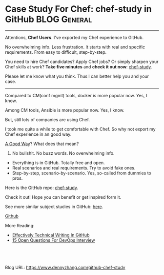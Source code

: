 * Case Study For Chef: chef-study in GitHub                    :BLOG:General:
:PROPERTIES:
:type:   DevOps,Chef,Study
:END:

---------------------------------------------------------------------
Attentions, *Chef Users*. I've exported my Chef experience to GitHub.

No overwhelming info. Less frustration. It starts with real and specific requirements. From easy to difficult, step-by-step.

You need to hire Chef candidates? Apply Chef jobs? Or simply sharpen your Chef skills at work?
*Take five minutes* and *check it out now*: [[url-external:https://github.com/dennyzhang/chef-study][chef-study]].

Please let me know what you think. Thus I can better help you and your case.

[[image-blog:GitHub Repo chef-study: Case Study For Chef][https://cdn.dennyzhang.com/images/blog/github-chef-study.jpg]]

---------------------------------------------------------------------
Compared to CM(conf mgmt) tools, docker is more popular now. Yes, I know.

Among CM tools, Ansible is more popular now. Yes, I know.

But, still lots of companies are using Chef.

I took me quite a while to get comfortable with Chef. So why not export my Chef experience in an good way.

[[color:#c7254e][A Good Way]]? What does that mean?
1. No bullshit. No buzz words. No overwhelming info.
- Everything is in GitHub. Totally free and open.
- Real scenarios and real requirements. Try to avoid fake ones.
- Step-by-step, scenario-by-scenario. Yes, so-called from dummies to pros.

Here is the GitHub repo: [[url-external:https://github.com/dennyzhang/chef-study][chef-study]]. 

Check it out! Hope you can benefit or get inspired form it.

See more similar subject studies in GitHub: [[url-external:https://goo.gl/HWe87S][here]].

[[github:DennyZhang][Github]]

More Reading:
- [[https://www.dennyzhang.com/github_wiki][Effectively Technical Writing In GitHub]]
- [[https://www.dennyzhang.com/devops_hiring][15 Open Questions For DevOps Interview]]

#+BEGIN_HTML
<a href="https://github.com/dennyzhang/www.dennyzhang.com/tree/master/posts/github-chef-study"><img align="right" width="200" height="183" src="https://www.dennyzhang.com/wp-content/uploads/denny/watermark/github.png" /></a>

<div id="the whole thing" style="overflow: hidden;">
<div style="float: left; padding: 5px"> <a href="https://www.linkedin.com/in/dennyzhang001"><img src="https://www.dennyzhang.com/wp-content/uploads/sns/linkedin.png" alt="linkedin" /></a></div>
<div style="float: left; padding: 5px"><a href="https://github.com/dennyzhang"><img src="https://www.dennyzhang.com/wp-content/uploads/sns/github.png" alt="github" /></a></div>
<div style="float: left; padding: 5px"><a href="https://www.dennyzhang.com/slack" target="_blank" rel="nofollow"><img src="https://slack.dennyzhang.com/badge.svg" alt="slack"/></a></div>
</div>

<br/><br/>
<a href="http://makeapullrequest.com" target="_blank" rel="nofollow"><img src="https://img.shields.io/badge/PRs-welcome-brightgreen.svg" alt="PRs Welcome"/></a>
#+END_HTML

Blog URL: https://www.dennyzhang.com/github-chef-study
* TODO misc                                                        :noexport:
** CANCELED jenkins deployment plugin issue
  CLOSED: [2017-11-17 Fri 17:46]
"/usr/lib/jvm/default-java/bin/java" -jar "/home/ec2-user/chef/local-mode-cache/cache/jenkins-cli.jar" -s http://localhost:8080 -"remoting" install-plugin file:///home/ec2-user/chef/local-mode-cache/cache/thinBackup-1.9.plugin -name thinBackup

[ec2-user@ip-172-31-94-184 ~]$ ls -lth /home/ec2-user/chef/local-mode-cache/cache/thinBackup-1.9.plugin
-rw-r--r-- 1 jenkins jenkins 259K Nov 16 21:41 /home/ec2-user/chef/local-mode-cache/cache/thinBackup-1.9.plugin

#+BEGIN_EXAMPLE
[ec2-user@ip-172-31-94-184 ~]$ "/usr/lib/jvm/default-java/bin/java" -jar "/home/ec2-user/chef/local-mode-cache/cache/jenkins-cli.jar" -s http://localhost:8080 -"remoting" install-plugin file:///home/ec2-user/chef/local-mode-cache/cache/thinBackup-1.9.plugin -name thinBackup

Installing a plugin from file:/home/ec2-user/chef/local-mode-cache/cache/thinBackup-1.9.plugin

ERROR: Unexpected exception occurred while performing install-plugin command.
java.io.FileNotFoundException: /home/ec2-user/chef/local-mode-cache/cache/thinBackup-1.9.plugin (Permission denied)
        at java.io.FileInputStream.open0(Native Method)
        at java.io.FileInputStream.open(FileInputStream.java:195)
        at java.io.FileInputStream.<init>(FileInputStream.java:138)
        at java.io.FileInputStream.<init>(FileInputStream.java:93)
        at sun.net.www.protocol.file.FileURLConnection.connect(FileURLConnection.java:90)
        at sun.net.www.protocol.file.FileURLConnection.getInputStream(FileURLConnection.java:188)
        at java.net.URL.openStream(URL.java:1045)
        at hudson.FilePath.copyFrom(FilePath.java:890)
        at hudson.cli.InstallPluginCommand.run(InstallPluginCommand.java:127)
        at hudson.cli.CLICommand.main(CLICommand.java:274)
        at hudson.cli.CliManagerImpl.main(CliManagerImpl.java:95)
        at sun.reflect.NativeMethodAccessorImpl.invoke0(Native Method)
        at sun.reflect.NativeMethodAccessorImpl.invoke(NativeMethodAccessorImpl.java:62)
        at sun.reflect.DelegatingMethodAccessorImpl.invoke(DelegatingMethodAccessorImpl.java:43)
        at java.lang.reflect.Method.invoke(Method.java:498)
        at hudson.remoting.RemoteInvocationHandler$RPCRequest.perform(RemoteInvocationHandler.java:896)
        at hudson.remoting.RemoteInvocationHandler$RPCRequest.call(RemoteInvocationHandler.java:870)
        at hudson.remoting.RemoteInvocationHandler$RPCRequest.call(RemoteInvocationHandler.java:829)
        at hudson.remoting.UserRequest.perform(UserRequest.java:208)
        at hudson.remoting.UserRequest.perform(UserRequest.java:54)
        at hudson.remoting.Request$2.run(Request.java:360)
        at hudson.remoting.InterceptingExecutorService$1.call(InterceptingExecutorService.java:68)
        at hudson.cli.CliManagerImpl$1.call(CliManagerImpl.java:66)
        at hudson.remoting.CallableDecoratorAdapter.call(CallableDecoratorAdapter.java:18)
        at hudson.remoting.CallableDecoratorList$1.call(CallableDecoratorList.java:21)
        at jenkins.util.ContextResettingExecutorService$2.call(ContextResettingExecutorService.java:46)
        at java.util.concurrent.FutureTask.run(FutureTask.java:266)
        at java.util.concurrent.ThreadPoolExecutor.runWorker(ThreadPoolExecutor.java:1142)
        at java.util.concurrent.ThreadPoolExecutor$Worker.run(ThreadPoolExecutor.java:617)
        at java.lang.Thread.run(Thread.java:748)
#+END_EXAMPLE

#+BEGIN_EXAMPLE
    ---- End output of "/usr/lib/jvm/default-java/bin/java" -jar "/home/ec2-user/chef/local-mode-cache/cache/jenkins-cli.jar" -s http://localhost:8080 -"remoting" install-plug
in file:///home/ec2-user/chef/local-mode-cache/cache/thinBackup-1.9.plugin -name thinBackup  ----
    Ran "/usr/lib/jvm/default-java/bin/java" -jar "/home/ec2-user/chef/local-mode-cache/cache/jenkins-cli.jar" -s http://localhost:8080 -"remoting" install-plugin file:///home
/ec2-user/chef/local-mode-cache/cache/thinBackup-1.9.plugin -name thinBackup  returned 1

    Cookbook Trace:
    ---------------
    /home/ec2-user/chef/local-mode-cache/cache/cookbooks/jenkins/libraries/_executor.rb:87:in `execute!'
    /home/ec2-user/chef/local-mode-cache/cache/cookbooks/jenkins/libraries/plugin.rb:319:in `install_plugin_from_url'
    /home/ec2-user/chef/local-mode-cache/cache/cookbooks/jenkins/libraries/plugin.rb:289:in `install_plugin_from_update_center'
    /home/ec2-user/chef/local-mode-cache/cache/cookbooks/jenkins/libraries/plugin.rb:124:in `block (2 levels) in <class:JenkinsPlugin>'
    /home/ec2-user/chef/local-mode-cache/cache/cookbooks/jenkins/libraries/plugin.rb:154:in `block in <class:JenkinsPlugin>'

    Resource Declaration:
    ---------------------
    # In /home/ec2-user/chef/local-mode-cache/cache/cookbooks/jenkins-demo/recipes/master.rb

     24:   jenkins_plugin plugin[0] do
     25:     version plugin[1]
     26:     notifies :execute, 'jenkins_command[safe-restart]', :immediately
     27:   end
     28: end

    Compiled Resource:
    ------------------
    # Declared in /home/ec2-user/chef/local-mode-cache/cache/cookbooks/jenkins-demo/recipes/master.rb:24:in `block in from_file'

    jenkins_plugin("thinBackup") do
      action [:install]
      default_guard_interpreter :default
      declared_type :jenkins_plugin
      cookbook_name "jenkins-demo"
      recipe_name "master"
      version "1.9"
    end

    System Info:
#+END_EXAMPLE

#+BEGIN_EXAMPLE
---- Begin output of "/usr/lib/jvm/default-java/bin/java" -jar "/home/ec2-user/chef/local-mode-cache/cache/jenkins-cli.jar" -s http://localhost:8080 -"remoting" install-plugin file:///home/ec2-user/chef/local-mode-cache/cache/thinBackup-1.9.plugin -name thinBackup  ----
STDOUT: Installing a plugin from file:/home/ec2-user/chef/local-mode-cache/cache/thinBackup-1.9.plugin
STDERR: ERROR: Unexpected exception occurred while performing install-plugin command.
java.io.FileNotFoundException: /home/ec2-user/chef/local-mode-cache/cache/thinBackup-1.9.plugin (Permission denied)
        at java.io.FileInputStream.open0(Native Method)
        at java.io.FileInputStream.open(FileInputStream.java:195)
        at java.io.FileInputStream.<init>(FileInputStream.java:138)
        at java.io.FileInputStream.<init>(FileInputStream.java:93)
        at sun.net.www.protocol.file.FileURLConnection.connect(FileURLConnection.java:90)
        at sun.net.www.protocol.file.FileURLConnection.getInputStream(FileURLConnection.java:188)
        at java.net.URL.openStream(URL.java:1045)
        at hudson.FilePath.copyFrom(FilePath.java:890)
        at hudson.cli.InstallPluginCommand.run(InstallPluginCommand.java:127)
        at hudson.cli.CLICommand.main(CLICommand.java:274)
        at hudson.cli.CliManagerImpl.main(CliManagerImpl.java:95)
        at sun.reflect.NativeMethodAccessorImpl.invoke0(Native Method)
        at sun.reflect.NativeMethodAccessorImpl.invoke(NativeMethodAccessorImpl.java:62)
        at sun.reflect.DelegatingMethodAccessorImpl.invoke(DelegatingMethodAccessorImpl.java:43)
        at java.lang.reflect.Method.invoke(Method.java:498)
        at hudson.remoting.RemoteInvocationHandler$RPCRequest.perform(RemoteInvocationHandler.java:896)
        at hudson.remoting.RemoteInvocationHandler$RPCRequest.call(RemoteInvocationHandler.java:870)
        at hudson.remoting.RemoteInvocationHandler$RPCRequest.call(RemoteInvocationHandler.java:829)
        at hudson.remoting.UserRequest.perform(UserRequest.java:208)
        at hudson.remoting.UserRequest.perform(UserRequest.java:54)
        at hudson.remoting.Request$2.run(Request.java:360)
        at hudson.remoting.InterceptingExecutorService$1.call(InterceptingExecutorService.java:68)
        at hudson.cli.CliManagerImpl$1.call(CliManagerImpl.java:66)
        at hudson.remoting.CallableDecoratorAdapter.call(CallableDecoratorAdapter.java:18)
        at hudson.remoting.CallableDecoratorList$1.call(CallableDecoratorList.java:21)
        at jenkins.util.ContextResettingExecutorService$2.call(ContextResettingExecutorService.java:46)
        at java.util.concurrent.FutureTask.run(FutureTask.java:266)
        at java.util.concurrent.ThreadPoolExecutor.runWorker(ThreadPoolExecutor.java:1142)
        at java.util.concurrent.ThreadPoolExecutor$Worker.run(ThreadPoolExecutor.java:617)
        at java.lang.Thread.run(Thread.java:748)
---- End output of "/usr/lib/jvm/default-java/bin/java" -jar "/home/ec2-user/chef/local-mode-cache/cache/jenkins-cli.jar" -s http://localhost:8080 -"remoting" install-plugin file:///home/ec2-user/chef/local-mode-cache/cache/thinBackup-1.9.plugin -name thinBackup  ----
Ran "/usr/lib/jvm/default-java/bin/java" -jar "/home/ec2-user/chef/local-mode-cache/cache/jenkins-cli.jar" -s http://localhost:8080 -"remoting" install-plugin file:///home/ec2-user/chef/local-mode-cache/cache/thinBackup-1.9.plugin -name thinBackup  returned 1
[2017-11-16T21:43:16+00:00] FATAL: Chef::Exceptions::ChildConvergeError: Chef run process exited unsuccessfully (exit code 1)
[2017-11-16T21:43:16+00:00] FATAL: Chef::Exceptions::ChildConvergeError: Chef run process exited unsuccessfully (exit code 1)
#+END_EXAMPLE
** CANCELED jenkins deployment plugin issue
  CLOSED: [2017-11-17 Fri 17:46]
"/usr/lib/jvm/default-java/bin/java" -jar "/home/ec2-user/chef/local-mode-cache/cache/jenkins-cli.jar" -s http://localhost:8080 -"remoting" install-plugin file:///home/ec2-user/chef/local-mode-cache/cache/thinBackup-1.9.plugin -name thinBackup

[ec2-user@ip-172-31-94-184 ~]$ ls -lth /home/ec2-user/chef/local-mode-cache/cache/thinBackup-1.9.plugin
-rw-r--r-- 1 jenkins jenkins 259K Nov 16 21:41 /home/ec2-user/chef/local-mode-cache/cache/thinBackup-1.9.plugin

#+BEGIN_EXAMPLE
[ec2-user@ip-172-31-94-184 ~]$ "/usr/lib/jvm/default-java/bin/java" -jar "/home/ec2-user/chef/local-mode-cache/cache/jenkins-cli.jar" -s http://localhost:8080 -"remoting" install-plugin file:///home/ec2-user/chef/local-mode-cache/cache/thinBackup-1.9.plugin -name thinBackup

Installing a plugin from file:/home/ec2-user/chef/local-mode-cache/cache/thinBackup-1.9.plugin

ERROR: Unexpected exception occurred while performing install-plugin command.
java.io.FileNotFoundException: /home/ec2-user/chef/local-mode-cache/cache/thinBackup-1.9.plugin (Permission denied)
        at java.io.FileInputStream.open0(Native Method)
        at java.io.FileInputStream.open(FileInputStream.java:195)
        at java.io.FileInputStream.<init>(FileInputStream.java:138)
        at java.io.FileInputStream.<init>(FileInputStream.java:93)
        at sun.net.www.protocol.file.FileURLConnection.connect(FileURLConnection.java:90)
        at sun.net.www.protocol.file.FileURLConnection.getInputStream(FileURLConnection.java:188)
        at java.net.URL.openStream(URL.java:1045)
        at hudson.FilePath.copyFrom(FilePath.java:890)
        at hudson.cli.InstallPluginCommand.run(InstallPluginCommand.java:127)
        at hudson.cli.CLICommand.main(CLICommand.java:274)
        at hudson.cli.CliManagerImpl.main(CliManagerImpl.java:95)
        at sun.reflect.NativeMethodAccessorImpl.invoke0(Native Method)
        at sun.reflect.NativeMethodAccessorImpl.invoke(NativeMethodAccessorImpl.java:62)
        at sun.reflect.DelegatingMethodAccessorImpl.invoke(DelegatingMethodAccessorImpl.java:43)
        at java.lang.reflect.Method.invoke(Method.java:498)
        at hudson.remoting.RemoteInvocationHandler$RPCRequest.perform(RemoteInvocationHandler.java:896)
        at hudson.remoting.RemoteInvocationHandler$RPCRequest.call(RemoteInvocationHandler.java:870)
        at hudson.remoting.RemoteInvocationHandler$RPCRequest.call(RemoteInvocationHandler.java:829)
        at hudson.remoting.UserRequest.perform(UserRequest.java:208)
        at hudson.remoting.UserRequest.perform(UserRequest.java:54)
        at hudson.remoting.Request$2.run(Request.java:360)
        at hudson.remoting.InterceptingExecutorService$1.call(InterceptingExecutorService.java:68)
        at hudson.cli.CliManagerImpl$1.call(CliManagerImpl.java:66)
        at hudson.remoting.CallableDecoratorAdapter.call(CallableDecoratorAdapter.java:18)
        at hudson.remoting.CallableDecoratorList$1.call(CallableDecoratorList.java:21)
        at jenkins.util.ContextResettingExecutorService$2.call(ContextResettingExecutorService.java:46)
        at java.util.concurrent.FutureTask.run(FutureTask.java:266)
        at java.util.concurrent.ThreadPoolExecutor.runWorker(ThreadPoolExecutor.java:1142)
        at java.util.concurrent.ThreadPoolExecutor$Worker.run(ThreadPoolExecutor.java:617)
        at java.lang.Thread.run(Thread.java:748)
#+END_EXAMPLE

#+BEGIN_EXAMPLE
    ---- End output of "/usr/lib/jvm/default-java/bin/java" -jar "/home/ec2-user/chef/local-mode-cache/cache/jenkins-cli.jar" -s http://localhost:8080 -"remoting" install-plug
in file:///home/ec2-user/chef/local-mode-cache/cache/thinBackup-1.9.plugin -name thinBackup  ----
    Ran "/usr/lib/jvm/default-java/bin/java" -jar "/home/ec2-user/chef/local-mode-cache/cache/jenkins-cli.jar" -s http://localhost:8080 -"remoting" install-plugin file:///home
/ec2-user/chef/local-mode-cache/cache/thinBackup-1.9.plugin -name thinBackup  returned 1

    Cookbook Trace:
    ---------------
    /home/ec2-user/chef/local-mode-cache/cache/cookbooks/jenkins/libraries/_executor.rb:87:in `execute!'
    /home/ec2-user/chef/local-mode-cache/cache/cookbooks/jenkins/libraries/plugin.rb:319:in `install_plugin_from_url'
    /home/ec2-user/chef/local-mode-cache/cache/cookbooks/jenkins/libraries/plugin.rb:289:in `install_plugin_from_update_center'
    /home/ec2-user/chef/local-mode-cache/cache/cookbooks/jenkins/libraries/plugin.rb:124:in `block (2 levels) in <class:JenkinsPlugin>'
    /home/ec2-user/chef/local-mode-cache/cache/cookbooks/jenkins/libraries/plugin.rb:154:in `block in <class:JenkinsPlugin>'

    Resource Declaration:
    ---------------------
    # In /home/ec2-user/chef/local-mode-cache/cache/cookbooks/jenkins-demo/recipes/master.rb

     24:   jenkins_plugin plugin[0] do
     25:     version plugin[1]
     26:     notifies :execute, 'jenkins_command[safe-restart]', :immediately
     27:   end
     28: end

    Compiled Resource:
    ------------------
    # Declared in /home/ec2-user/chef/local-mode-cache/cache/cookbooks/jenkins-demo/recipes/master.rb:24:in `block in from_file'

    jenkins_plugin("thinBackup") do
      action [:install]
      default_guard_interpreter :default
      declared_type :jenkins_plugin
      cookbook_name "jenkins-demo"
      recipe_name "master"
      version "1.9"
    end

    System Info:
#+END_EXAMPLE

#+BEGIN_EXAMPLE
---- Begin output of "/usr/lib/jvm/default-java/bin/java" -jar "/home/ec2-user/chef/local-mode-cache/cache/jenkins-cli.jar" -s http://localhost:8080 -"remoting" install-plugin file:///home/ec2-user/chef/local-mode-cache/cache/thinBackup-1.9.plugin -name thinBackup  ----
STDOUT: Installing a plugin from file:/home/ec2-user/chef/local-mode-cache/cache/thinBackup-1.9.plugin
STDERR: ERROR: Unexpected exception occurred while performing install-plugin command.
java.io.FileNotFoundException: /home/ec2-user/chef/local-mode-cache/cache/thinBackup-1.9.plugin (Permission denied)
        at java.io.FileInputStream.open0(Native Method)
        at java.io.FileInputStream.open(FileInputStream.java:195)
        at java.io.FileInputStream.<init>(FileInputStream.java:138)
        at java.io.FileInputStream.<init>(FileInputStream.java:93)
        at sun.net.www.protocol.file.FileURLConnection.connect(FileURLConnection.java:90)
        at sun.net.www.protocol.file.FileURLConnection.getInputStream(FileURLConnection.java:188)
        at java.net.URL.openStream(URL.java:1045)
        at hudson.FilePath.copyFrom(FilePath.java:890)
        at hudson.cli.InstallPluginCommand.run(InstallPluginCommand.java:127)
        at hudson.cli.CLICommand.main(CLICommand.java:274)
        at hudson.cli.CliManagerImpl.main(CliManagerImpl.java:95)
        at sun.reflect.NativeMethodAccessorImpl.invoke0(Native Method)
        at sun.reflect.NativeMethodAccessorImpl.invoke(NativeMethodAccessorImpl.java:62)
        at sun.reflect.DelegatingMethodAccessorImpl.invoke(DelegatingMethodAccessorImpl.java:43)
        at java.lang.reflect.Method.invoke(Method.java:498)
        at hudson.remoting.RemoteInvocationHandler$RPCRequest.perform(RemoteInvocationHandler.java:896)
        at hudson.remoting.RemoteInvocationHandler$RPCRequest.call(RemoteInvocationHandler.java:870)
        at hudson.remoting.RemoteInvocationHandler$RPCRequest.call(RemoteInvocationHandler.java:829)
        at hudson.remoting.UserRequest.perform(UserRequest.java:208)
        at hudson.remoting.UserRequest.perform(UserRequest.java:54)
        at hudson.remoting.Request$2.run(Request.java:360)
        at hudson.remoting.InterceptingExecutorService$1.call(InterceptingExecutorService.java:68)
        at hudson.cli.CliManagerImpl$1.call(CliManagerImpl.java:66)
        at hudson.remoting.CallableDecoratorAdapter.call(CallableDecoratorAdapter.java:18)
        at hudson.remoting.CallableDecoratorList$1.call(CallableDecoratorList.java:21)
        at jenkins.util.ContextResettingExecutorService$2.call(ContextResettingExecutorService.java:46)
        at java.util.concurrent.FutureTask.run(FutureTask.java:266)
        at java.util.concurrent.ThreadPoolExecutor.runWorker(ThreadPoolExecutor.java:1142)
        at java.util.concurrent.ThreadPoolExecutor$Worker.run(ThreadPoolExecutor.java:617)
        at java.lang.Thread.run(Thread.java:748)
---- End output of "/usr/lib/jvm/default-java/bin/java" -jar "/home/ec2-user/chef/local-mode-cache/cache/jenkins-cli.jar" -s http://localhost:8080 -"remoting" install-plugin file:///home/ec2-user/chef/local-mode-cache/cache/thinBackup-1.9.plugin -name thinBackup  ----
Ran "/usr/lib/jvm/default-java/bin/java" -jar "/home/ec2-user/chef/local-mode-cache/cache/jenkins-cli.jar" -s http://localhost:8080 -"remoting" install-plugin file:///home/ec2-user/chef/local-mode-cache/cache/thinBackup-1.9.plugin -name thinBackup  returned 1
[2017-11-16T21:43:16+00:00] FATAL: Chef::Exceptions::ChildConvergeError: Chef run process exited unsuccessfully (exit code 1)
[2017-11-16T21:43:16+00:00] FATAL: Chef::Exceptions::ChildConvergeError: Chef run process exited unsuccessfully (exit code 1)
#+END_EXAMPLE
** TODO [#A] ec2 node: kitchen converge:  default-centos-ami      :IMPORTANT:
#+BEGIN_EXAMPLE
➜  jenkins-demo git:(master) kitchen converge default-centos-ami
-----> Starting Kitchen (v1.19.1)
-----> Converging <default-centos-ami>...
       Preparing files for transfer
       Preparing dna.json
       Resolving cookbook dependencies with Berkshelf 6.3.1...
/Users/mac/.rbenv/versions/2.3.2/lib/ruby/gems/2.3.0/gems/concurrent-ruby-1.0.5/lib/concurrent/utility/processor_counter.rb:105: warning: Insecure world writable dir /usr/local/Cellar in PATH, mode 040777
       Removing non-cookbook files before transfer
       Preparing data
       Preparing validation.pem
       Preparing client.rb
-----> Chef Omnibus installation detected (13.6.4)
       Transferring files to <default-centos-ami>
>>>>>> ------Exception-------
>>>>>> Class: Kitchen::ActionFailed
>>>>>> Message: 1 actions failed.
>>>>>>     Failed to complete #converge action: [SCP did not finish successfully (): ] on default-centos-ami
>>>>>> ----------------------
>>>>>> Please see .kitchen/logs/kitchen.log for more details
>>>>>> Also try running `kitchen diagnose --all` for configuration
#+END_EXAMPLE
** BYPASS Bug: jenkins plugin depoyment: file owner issue
  CLOSED: [2017-11-18 Sat 23:45]
https://github.com/chef-cookbooks/jenkins/issues/644
https://github.com/chef-cookbooks/jenkins/issues/659

"/usr/lib/jvm/default-java/bin/java" -jar "/home/ec2-user/chef/local-mode-cache/cache/jenkins-cli.jar" -s http://localhost:8080 -"remoting" install-plugin file:///home/ec2-user/chef/local-mode-cache/cache/thinBackup-1.9.plugin -name thinBackup

#+BEGIN_EXAMPLE
resolving cookbooks for run list: ["jenkins-demo"]
[2017-11-19T05:38:41+00:00] WARN: Child with name 'jenkins-demo' found in multiple directories: /home/ec2-user/chef/aws-jenkins-study/utility/chef/101/jenkins-demo and /tmp/berks_cookbooks/jenkins-demo
[2017-11-19T05:38:41+00:00] WARN: Child with name 'jenkins-demo' found in multiple directories: /home/ec2-user/chef/aws-jenkins-study/utility/chef/101/jenkins-demo and /tmp/berks_cookbooks/jenkins-demo
[2017-11-19T05:38:41+00:00] WARN: Child with name 'jenkins-demo' found in multiple directories: /home/ec2-user/chef/aws-jenkins-study/utility/chef/101/jenkins-demo and /tmp/berks_cookbooks/jenkins-demo
[2017-11-19T05:38:41+00:00] WARN: Child with name 'jenkins-demo' found in multiple directories: /home/ec2-user/chef/aws-jenkins-study/utility/chef/101/jenkins-demo and /tmp/berks_cookbooks/jenkins-demo
[2017-11-19T05:38:41+00:00] WARN: Child with name 'jenkins-demo' found in multiple directories: /home/ec2-user/chef/aws-jenkins-study/utility/chef/101/jenkins-demo and /tmp/berks_cookbooks/jenkins-demo
[2017-11-19T05:38:41+00:00] WARN: Child with name 'jenkins-demo' found in multiple directories: /home/ec2-user/chef/aws-jenkins-study/utility/chef/101/jenkins-demo and /tmp/berks_cookbooks/jenkins-demo
[2017-11-19T05:38:41+00:00] WARN: Child with name 'jenkins-demo' found in multiple directories: /home/ec2-user/chef/aws-jenkins-study/utility/chef/101/jenkins-demo and /tmp/berks_cookbooks/jenkins-demo
[2017-11-19T05:38:41+00:00] WARN: Child with name 'jenkins-demo' found in multiple directories: /home/ec2-user/chef/aws-jenkins-study/utility/chef/101/jenkins-demo and /tmp/berks_cookbooks/jenkins-demo
[2017-11-19T05:38:41+00:00] WARN: Child with name 'jenkins-demo' found in multiple directories: /home/ec2-user/chef/aws-jenkins-study/utility/chef/101/jenkins-demo and /tmp/berks_cookbooks/jenkins-demo
[2017-11-19T05:38:41+00:00] WARN: Child with name 'jenkins-demo' found in multiple directories: /home/ec2-user/chef/aws-jenkins-study/utility/chef/101/jenkins-demo and /tmp/berks_cookbooks/jenkins-demo
[2017-11-19T05:38:41+00:00] WARN: Child with name 'jenkins-demo' found in multiple directories: /home/ec2-user/chef/aws-jenkins-study/utility/chef/101/jenkins-demo and /tmp/berks_cookbooks/jenkins-demo
[2017-11-19T05:38:41+00:00] WARN: Child with name 'jenkins-demo' found in multiple directories: /home/ec2-user/chef/aws-jenkins-study/utility/chef/101/jenkins-demo and /tmp/berks_cookbooks/jenkins-demo
[2017-11-19T05:38:41+00:00] WARN: Child with name 'jenkins-demo' found in multiple directories: /home/ec2-user/chef/aws-jenkins-study/utility/chef/101/jenkins-demo and /tmp/berks_cookbooks/jenkins-demo
[2017-11-19T05:38:41+00:00] WARN: Child with name 'jenkins-demo' found in multiple directories: /home/ec2-user/chef/aws-jenkins-study/utility/chef/101/jenkins-demo and /tmp/berks_cookbooks/jenkins-demo
[2017-11-19T05:38:41+00:00] WARN: Child with name 'jenkins-demo' found in multiple directories: /home/ec2-user/chef/aws-jenkins-study/utility/chef/101/jenkins-demo and /tmp/berks_cookbooks/jenkins-demo
[2017-11-19T05:38:41+00:00] WARN: Child with name 'jenkins-demo' found in multiple directories: /home/ec2-user/chef/aws-jenkins-study/utility/chef/101/jenkins-demo and /tmp/berks_cookbooks/jenkins-demo
[2017-11-19T05:38:41+00:00] WARN: Child with name 'jenkins-demo' found in multiple directories: /home/ec2-user/chef/aws-jenkins-study/utility/chef/101/jenkins-demo and /tmp/berks_cookbooks/jenkins-demo
[2017-11-19T05:38:41+00:00] WARN: Child with name 'jenkins-demo' found in multiple directories: /home/ec2-user/chef/aws-jenkins-study/utility/chef/101/jenkins-demo and /tmp/berks_cookbooks/jenkins-demo
[2017-11-19T05:38:41+00:00] WARN: Child with name 'jenkins-demo' found in multiple directories: /home/ec2-user/chef/aws-jenkins-study/utility/chef/101/jenkins-demo and /tmp/berks_cookbooks/jenkins-demo
[2017-11-19T05:38:41+00:00] WARN: Child with name 'jenkins-demo' found in multiple directories: /home/ec2-user/chef/aws-jenkins-study/utility/chef/101/jenkins-demo and /tmp/berks_cookbooks/jenkins-demo
[2017-11-19T05:38:41+00:00] WARN: Child with name 'jenkins-demo' found in multiple directories: /home/ec2-user/chef/aws-jenkins-study/utility/chef/101/jenkins-demo and /tmp/berks_cookbooks/jenkins-demo
[2017-11-19T05:38:41+00:00] WARN: Child with name 'jenkins-demo' found in multiple directories: /home/ec2-user/chef/aws-jenkins-study/utility/chef/101/jenkins-demo and /tmp/berks_cookbooks/jenkins-demo
[2017-11-19T05:38:41+00:00] WARN: Child with name 'jenkins-demo' found in multiple directories: /home/ec2-user/chef/aws-jenkins-study/utility/chef/101/jenkins-demo and /tmp/berks_cookbooks/jenkins-demo
[2017-11-19T05:38:41+00:00] WARN: Child with name 'jenkins-demo' found in multiple directories: /home/ec2-user/chef/aws-jenkins-study/utility/chef/101/jenkins-demo and /tmp/berks_cookbooks/jenkins-demo
Synchronizing Cookbooks:
  - jenkins-demo (0.0.1)
  - jenkins (5.0.4)
  - runit (3.0.6)
  - dpkg_autostart (0.2.0)
  - apt (2.6.1)
  - packagecloud (0.3.0)
  - yum-epel (2.1.2)
  - compat_resource (12.19.0)
  - java (1.50.0)
  - homebrew (4.2.0)
  - windows (3.4.0)
  - ohai (5.2.0)
Installing Cookbook Gems:
Compiling Cookbooks...
/home/ec2-user/chef/local-mode-cache/cache/cookbooks/packagecloud/resources/repo.rb:10: warning: constant ::Fixnum is deprecated
Converging 20 resources
Recipe: java::notify
  * log[jdk-version-changed] action nothing (skipped due to action :nothing)
Recipe: java::oracle
  * log[WARNING - Downloading directly from Oracle is unreliable. Change download url.] action write[2017-11-19T05:38:42+00:00] WARN: WARNING - Downloading directly from Oracle is unreliable. Change download url.
[2017-11-19T05:38:42+00:00] WARN: WARNING - Downloading directly from Oracle is unreliable. Change download url.

  
Recipe: java::set_java_home
  * directory[/etc/profile.d] action create (up to date)
  * template[/etc/profile.d/jdk.sh] action create (up to date)
  * ruby_block[Set JAVA_HOME in /etc/environment] action run
    - execute the ruby block Set JAVA_HOME in /etc/environment
Recipe: java::oracle
  * yum_package[tar] action install (up to date)
  * java_ark[jdk] action install
    * java_alternatives[set-java-alternatives] action set (up to date)
     (up to date)
Recipe: jenkins::_master_package
  * yum_repository[jenkins-ci] action create
    * template[/etc/yum.repos.d/jenkins-ci.repo] action create (up to date)
    * execute[yum clean metadata jenkins-ci] action nothing (skipped due to action :nothing)
    * execute[yum-makecache-jenkins-ci] action nothing (skipped due to action :nothing)
    * ruby_block[yum-cache-reload-jenkins-ci] action nothing (skipped due to action :nothing)
     (up to date)
  * yum_package[jenkins] action install (up to date)
  * directory[/var/lib/jenkins] action create (up to date)
  * template[/etc/sysconfig/jenkins] action create (up to date)
  * service[jenkins] action enable (up to date)
  * service[jenkins] action start (up to date)
Recipe: jenkins-demo::master
  * jenkins_plugin[thinBackup] action install
  Recipe: <Dynamically Defined Resource>
    * remote_file[/home/ec2-user/chef/local-mode-cache/cache/update-center.json] action create (up to date)
    * file[/home/ec2-user/chef/local-mode-cache/cache/extracted-update-center.json] action create (up to date)
    * remote_file[/home/ec2-user/chef/local-mode-cache/cache/thinBackup-1.9.plugin] action create
      - change owner from 'root' to 'jenkins'
      - change group from 'root' to 'jenkins'
    * remote_file[/home/ec2-user/chef/local-mode-cache/cache/jenkins-cli.jar] action create (up to date)
    
    ================================================================================
    Error executing action `install` on resource 'jenkins_plugin[thinBackup]'
    ================================================================================
    
    Mixlib::ShellOut::ShellCommandFailed
    ------------------------------------
    Expected process to exit with [0], but received '1'
    ---- Begin output of "/usr/lib/jvm/default-java/bin/java" -jar "/home/ec2-user/chef/local-mode-cache/cache/jenkins-cli.jar" -s http://localhost:8080 -"remoting" install-plugin file:///home/ec2-user/chef/local-mode-cache/cache/thinBackup-1.9.plugin -name thinBackup  ----
    STDOUT: Installing a plugin from file:/home/ec2-user/chef/local-mode-cache/cache/thinBackup-1.9.plugin
    STDERR: ERROR: Unexpected exception occurred while performing install-plugin command.
    java.io.FileNotFoundException: /home/ec2-user/chef/local-mode-cache/cache/thinBackup-1.9.plugin (Permission denied)
    	at java.io.FileInputStream.open0(Native Method)
    	at java.io.FileInputStream.open(FileInputStream.java:195)
    	at java.io.FileInputStream.<init>(FileInputStream.java:138)
    	at java.io.FileInputStream.<init>(FileInputStream.java:93)
    	at sun.net.www.protocol.file.FileURLConnection.connect(FileURLConnection.java:90)
    	at sun.net.www.protocol.file.FileURLConnection.getInputStream(FileURLConnection.java:188)
    	at java.net.URL.openStream(URL.java:1045)
    	at hudson.FilePath.copyFrom(FilePath.java:890)
    	at hudson.cli.InstallPluginCommand.run(InstallPluginCommand.java:127)
    	at hudson.cli.CLICommand.main(CLICommand.java:274)
    	at hudson.cli.CliManagerImpl.main(CliManagerImpl.java:95)
    	at sun.reflect.NativeMethodAccessorImpl.invoke0(Native Method)
    	at sun.reflect.NativeMethodAccessorImpl.invoke(NativeMethodAccessorImpl.java:62)
    	at sun.reflect.DelegatingMethodAccessorImpl.invoke(DelegatingMethodAccessorImpl.java:43)
    	at java.lang.reflect.Method.invoke(Method.java:498)
    	at hudson.remoting.RemoteInvocationHandler$RPCRequest.perform(RemoteInvocationHandler.java:896)
    	at hudson.remoting.RemoteInvocationHandler$RPCRequest.call(RemoteInvocationHandler.java:870)
    	at hudson.remoting.RemoteInvocationHandler$RPCRequest.call(RemoteInvocationHandler.java:829)
    	at hudson.remoting.UserRequest.perform(UserRequest.java:208)
    	at hudson.remoting.UserRequest.perform(UserRequest.java:54)
    	at hudson.remoting.Request$2.run(Request.java:360)
    	at hudson.remoting.InterceptingExecutorService$1.call(InterceptingExecutorService.java:68)
    	at hudson.cli.CliManagerImpl$1.call(CliManagerImpl.java:66)
    	at hudson.remoting.CallableDecoratorAdapter.call(CallableDecoratorAdapter.java:18)
    	at hudson.remoting.CallableDecoratorList$1.call(CallableDecoratorList.java:21)
    	at jenkins.util.ContextResettingExecutorService$2.call(ContextResettingExecutorService.java:46)
    	at java.util.concurrent.FutureTask.run(FutureTask.java:266)
    	at java.util.concurrent.ThreadPoolExecutor.runWorker(ThreadPoolExecutor.java:1142)
    	at java.util.concurrent.ThreadPoolExecutor$Worker.run(ThreadPoolExecutor.java:617)
    	at java.lang.Thread.run(Thread.java:748)
    ---- End output of "/usr/lib/jvm/default-java/bin/java" -jar "/home/ec2-user/chef/local-mode-cache/cache/jenkins-cli.jar" -s http://localhost:8080 -"remoting" install-plugin file:///home/ec2-user/chef/local-mode-cache/cache/thinBackup-1.9.plugin -name thinBackup  ----
    Ran "/usr/lib/jvm/default-java/bin/java" -jar "/home/ec2-user/chef/local-mode-cache/cache/jenkins-cli.jar" -s http://localhost:8080 -"remoting" install-plugin file:///home/ec2-user/chef/local-mode-cache/cache/thinBackup-1.9.plugin -name thinBackup  returned 1
    
    Cookbook Trace:
    ---------------
    /home/ec2-user/chef/local-mode-cache/cache/cookbooks/jenkins/libraries/_executor.rb:87:in `execute!'
    /home/ec2-user/chef/local-mode-cache/cache/cookbooks/jenkins/libraries/plugin.rb:319:in `install_plugin_from_url'
    /home/ec2-user/chef/local-mode-cache/cache/cookbooks/jenkins/libraries/plugin.rb:289:in `install_plugin_from_update_center'
    /home/ec2-user/chef/local-mode-cache/cache/cookbooks/jenkins/libraries/plugin.rb:124:in `block (2 levels) in <class:JenkinsPlugin>'
    /home/ec2-user/chef/local-mode-cache/cache/cookbooks/jenkins/libraries/plugin.rb:154:in `block in <class:JenkinsPlugin>'
    
    Resource Declaration:
    ---------------------
    # In /home/ec2-user/chef/local-mode-cache/cache/cookbooks/jenkins-demo/recipes/master.rb
    
     33:   jenkins_plugin plugin[0] do
     34:     version plugin[1]
     35:     notifies :execute, 'jenkins_command[safe-restart]', :immediately
     36:   end
     37: end
    
    Compiled Resource:
    ------------------
    # Declared in /home/ec2-user/chef/local-mode-cache/cache/cookbooks/jenkins-demo/recipes/master.rb:33:in `block in from_file'
    
    jenkins_plugin("thinBackup") do
      action [:install]
      default_guard_interpreter :default
      declared_type :jenkins_plugin
      cookbook_name "jenkins-demo"
      recipe_name "master"
      version "1.9"
    end
    
    System Info:
    ------------
    chef_version=13.4.19
    platform=amazon
    platform_version=2016.03
    ruby=ruby 2.4.2p198 (2017-09-14 revision 59899) [x86_64-linux]
    program_name=chef-solo worker: ppid=7889;start=05:38:40;
    executable=/opt/chefdk/bin/chef-solo
    

Running handlers:
[2017-11-19T05:38:47+00:00] ERROR: Running exception handlers
[2017-11-19T05:38:47+00:00] ERROR: Running exception handlers
Running handlers complete
[2017-11-19T05:38:47+00:00] ERROR: Exception handlers complete
[2017-11-19T05:38:47+00:00] ERROR: Exception handlers complete
Chef Client failed. 3 resources updated in 07 seconds
[2017-11-19T05:38:47+00:00] FATAL: Stacktrace dumped to /home/ec2-user/chef/local-mode-cache/cache/chef-stacktrace.out
[2017-11-19T05:38:47+00:00] FATAL: Stacktrace dumped to /home/ec2-user/chef/local-mode-cache/cache/chef-stacktrace.out
[2017-11-19T05:38:47+00:00] FATAL: Please provide the contents of the stacktrace.out file if you file a bug report
[2017-11-19T05:38:47+00:00] FATAL: Please provide the contents of the stacktrace.out file if you file a bug report
[2017-11-19T05:38:47+00:00] ERROR: jenkins_plugin[thinBackup] (jenkins-demo::master line 33) had an error: Mixlib::ShellOut::ShellCommandFailed: Expected process to exit with [0], but received '1'
---- Begin output of "/usr/lib/jvm/default-java/bin/java" -jar "/home/ec2-user/chef/local-mode-cache/cache/jenkins-cli.jar" -s http://localhost:8080 -"remoting" install-plugin file:///home/ec2-user/chef/local-mode-cache/cache/thinBackup-1.9.plugin -name thinBackup  ----
STDOUT: Installing a plugin from file:/home/ec2-user/chef/local-mode-cache/cache/thinBackup-1.9.plugin
STDERR: ERROR: Unexpected exception occurred while performing install-plugin command.
java.io.FileNotFoundException: /home/ec2-user/chef/local-mode-cache/cache/thinBackup-1.9.plugin (Permission denied)
	at java.io.FileInputStream.open0(Native Method)
	at java.io.FileInputStream.open(FileInputStream.java:195)
	at java.io.FileInputStream.<init>(FileInputStream.java:138)
	at java.io.FileInputStream.<init>(FileInputStream.java:93)
	at sun.net.www.protocol.file.FileURLConnection.connect(FileURLConnection.java:90)
	at sun.net.www.protocol.file.FileURLConnection.getInputStream(FileURLConnection.java:188)
	at java.net.URL.openStream(URL.java:1045)
	at hudson.FilePath.copyFrom(FilePath.java:890)
	at hudson.cli.InstallPluginCommand.run(InstallPluginCommand.java:127)
	at hudson.cli.CLICommand.main(CLICommand.java:274)
	at hudson.cli.CliManagerImpl.main(CliManagerImpl.java:95)
	at sun.reflect.NativeMethodAccessorImpl.invoke0(Native Method)
	at sun.reflect.NativeMethodAccessorImpl.invoke(NativeMethodAccessorImpl.java:62)
	at sun.reflect.DelegatingMethodAccessorImpl.invoke(DelegatingMethodAccessorImpl.java:43)
	at java.lang.reflect.Method.invoke(Method.java:498)
	at hudson.remoting.RemoteInvocationHandler$RPCRequest.perform(RemoteInvocationHandler.java:896)
	at hudson.remoting.RemoteInvocationHandler$RPCRequest.call(RemoteInvocationHandler.java:870)
	at hudson.remoting.RemoteInvocationHandler$RPCRequest.call(RemoteInvocationHandler.java:829)
	at hudson.remoting.UserRequest.perform(UserRequest.java:208)
	at hudson.remoting.UserRequest.perform(UserRequest.java:54)
	at hudson.remoting.Request$2.run(Request.java:360)
	at hudson.remoting.InterceptingExecutorService$1.call(InterceptingExecutorService.java:68)
	at hudson.cli.CliManagerImpl$1.call(CliManagerImpl.java:66)
	at hudson.remoting.CallableDecoratorAdapter.call(CallableDecoratorAdapter.java:18)
	at hudson.remoting.CallableDecoratorList$1.call(CallableDecoratorList.java:21)
	at jenkins.util.ContextResettingExecutorService$2.call(ContextResettingExecutorService.java:46)
	at java.util.concurrent.FutureTask.run(FutureTask.java:266)
	at java.util.concurrent.ThreadPoolExecutor.runWorker(ThreadPoolExecutor.java:1142)
	at java.util.concurrent.ThreadPoolExecutor$Worker.run(ThreadPoolExecutor.java:617)
	at java.lang.Thread.run(Thread.java:748)
---- End output of "/usr/lib/jvm/default-java/bin/java" -jar "/home/ec2-user/chef/local-mode-cache/cache/jenkins-cli.jar" -s http://localhost:8080 -"remoting" install-plugin file:///home/ec2-user/chef/local-mode-cache/cache/thinBackup-1.9.plugin -name thinBackup  ----
Ran "/usr/lib/jvm/default-java/bin/java" -jar "/home/ec2-user/chef/local-mode-cache/cache/jenkins-cli.jar" -s http://localhost:8080 -"remoting" install-plugin file:///home/ec2-user/chef/local-mode-cache/cache/thinBackup-1.9.plugin -name thinBackup  returned 1
[2017-11-19T05:38:47+00:00] ERROR: jenkins_plugin[thinBackup] (jenkins-demo::master line 33) had an error: Mixlib::ShellOut::ShellCommandFailed: Expected process to exit with [0], but received '1'
---- Begin output of "/usr/lib/jvm/default-java/bin/java" -jar "/home/ec2-user/chef/local-mode-cache/cache/jenkins-cli.jar" -s http://localhost:8080 -"remoting" install-plugin file:///home/ec2-user/chef/local-mode-cache/cache/thinBackup-1.9.plugin -name thinBackup  ----
STDOUT: Installing a plugin from file:/home/ec2-user/chef/local-mode-cache/cache/thinBackup-1.9.plugin
STDERR: ERROR: Unexpected exception occurred while performing install-plugin command.
java.io.FileNotFoundException: /home/ec2-user/chef/local-mode-cache/cache/thinBackup-1.9.plugin (Permission denied)
	at java.io.FileInputStream.open0(Native Method)
	at java.io.FileInputStream.open(FileInputStream.java:195)
	at java.io.FileInputStream.<init>(FileInputStream.java:138)
	at java.io.FileInputStream.<init>(FileInputStream.java:93)
	at sun.net.www.protocol.file.FileURLConnection.connect(FileURLConnection.java:90)
	at sun.net.www.protocol.file.FileURLConnection.getInputStream(FileURLConnection.java:188)
	at java.net.URL.openStream(URL.java:1045)
	at hudson.FilePath.copyFrom(FilePath.java:890)
	at hudson.cli.InstallPluginCommand.run(InstallPluginCommand.java:127)
	at hudson.cli.CLICommand.main(CLICommand.java:274)
	at hudson.cli.CliManagerImpl.main(CliManagerImpl.java:95)
	at sun.reflect.NativeMethodAccessorImpl.invoke0(Native Method)
	at sun.reflect.NativeMethodAccessorImpl.invoke(NativeMethodAccessorImpl.java:62)
	at sun.reflect.DelegatingMethodAccessorImpl.invoke(DelegatingMethodAccessorImpl.java:43)
	at java.lang.reflect.Method.invoke(Method.java:498)
	at hudson.remoting.RemoteInvocationHandler$RPCRequest.perform(RemoteInvocationHandler.java:896)
	at hudson.remoting.RemoteInvocationHandler$RPCRequest.call(RemoteInvocationHandler.java:870)
	at hudson.remoting.RemoteInvocationHandler$RPCRequest.call(RemoteInvocationHandler.java:829)
	at hudson.remoting.UserRequest.perform(UserRequest.java:208)
	at hudson.remoting.UserRequest.perform(UserRequest.java:54)
	at hudson.remoting.Request$2.run(Request.java:360)
	at hudson.remoting.InterceptingExecutorService$1.call(InterceptingExecutorService.java:68)
	at hudson.cli.CliManagerImpl$1.call(CliManagerImpl.java:66)
	at hudson.remoting.CallableDecoratorAdapter.call(CallableDecoratorAdapter.java:18)
	at hudson.remoting.CallableDecoratorList$1.call(CallableDecoratorList.java:21)
	at jenkins.util.ContextResettingExecutorService$2.call(ContextResettingExecutorService.java:46)
	at java.util.concurrent.FutureTask.run(FutureTask.java:266)
	at java.util.concurrent.ThreadPoolExecutor.runWorker(ThreadPoolExecutor.java:1142)
	at java.util.concurrent.ThreadPoolExecutor$Worker.run(ThreadPoolExecutor.java:617)
	at java.lang.Thread.run(Thread.java:748)
---- End output of "/usr/lib/jvm/default-java/bin/java" -jar "/home/ec2-user/chef/local-mode-cache/cache/jenkins-cli.jar" -s http://localhost:8080 -"remoting" install-plugin file:///home/ec2-user/chef/local-mode-cache/cache/thinBackup-1.9.plugin -name thinBackup  ----
Ran "/usr/lib/jvm/default-java/bin/java" -jar "/home/ec2-user/chef/local-mode-cache/cache/jenkins-cli.jar" -s http://localhost:8080 -"remoting" install-plugin file:///home/ec2-user/chef/local-mode-cache/cache/thinBackup-1.9.plugin -name thinBackup  returned 1
[2017-11-19T05:38:47+00:00] FATAL: Chef::Exceptions::ChildConvergeError: Chef run process exited unsuccessfully (exit code 1)
[2017-11-19T05:38:47+00:00] FATAL: Chef::Exceptions::ChildConvergeError: Chef run process exited unsuccessfully (exit code 1)
[root@ip-172-31-94-130 chef]# 
#+END_EXAMPLE
** DONE slack jenkins plugin fails to load
  CLOSED: [2017-11-18 Sat 11:31]
#+BEGIN_EXAMPLE
There are dependency errors loading some plugins:
Credentials Plugin v1.25
icon-shim v2.0.2 is missing. To fix, install v2.0.2 or later.
Slack Notification Plugin v2.3
Credentials Plugin v1.25 failed to load. Fix this plugin first.
Plain Credentials Plugin v1.1
Credentials Plugin v1.25 failed to load. Fix this plugin first.
#+END_EXAMPLE
** DONE kitchen test in EC2
  CLOSED: [2017-11-18 Sat 16:59]
#+BEGIN_EXAMPLE
           * file[/tmp/kitchen/cache/extracted-update-center.json] action create
             - create new file /tmp/kitchen/cache/extracted-update-center.json
             - update content in file /tmp/kitchen/cache/extracted-update-center.json from none to a608c2
             - suppressed sensitive resource
             - change mode from '' to '0644'

           ================================================================================
           Error executing action `install` on resource 'jenkins_plugin[thinBackup]'
           ================================================================================

           Jenkins::Helper::JenkinsNotReady
           --------------------------------
           The Jenkins master at `http://localhost:8080' did not become ready within 120
           seconds. On large Jenkins instances, you may need to increase the timeout to
           480 seconds. Alternatively, Jenkins may have failed to start.
           Jenkins can fail to start if:

             - a configuration file is invalid
             - a plugin is only partially installed
             - a plugin's dependencies are not installed

           If this problem persists, check your Jenkins log files.

           Cookbook Trace:
           ---------------
           /tmp/kitchen/cache/cookbooks/jenkins/libraries/_helper.rb:447:in `rescue in wait_until_ready!'
           /tmp/kitchen/cache/cookbooks/jenkins/libraries/_helper.rb:426:in `wait_until_ready!'
           /tmp/kitchen/cache/cookbooks/jenkins/libraries/_helper.rb:511:in `ensure_update_center_present!'
           /tmp/kitchen/cache/cookbooks/jenkins/libraries/plugin.rb:372:in `plugin_universe'
           /tmp/kitchen/cache/cookbooks/jenkins/libraries/plugin.rb:263:in `install_plugin_from_update_center'
           /tmp/kitchen/cache/cookbooks/jenkins/libraries/plugin.rb:124:in `block (2 levels) in <class:JenkinsPlugin>'
           /tmp/kitchen/cache/cookbooks/jenkins/libraries/plugin.rb:154:in `block in <class:JenkinsPlugin>'

           Resource Declaration:
           ---------------------
           # In /tmp/kitchen/cache/cookbooks/jenkins-demo/recipes/master.rb

            24:   jenkins_plugin plugin[0] do
            25:     version plugin[1]
            26:     notifies :execute, 'jenkins_command[safe-restart]', :immediately
            27:   end
            28: end

           Compiled Resource:
           ------------------
           # Declared in /tmp/kitchen/cache/cookbooks/jenkins-demo/recipes/master.rb:24:in `block in from_file'

           jenkins_plugin("thinBackup") do
             action [:install]
             default_guard_interpreter :default
             declared_type :jenkins_plugin
             cookbook_name "jenkins-demo"
             recipe_name "master"
             version "1.9"
           end

           System Info:
           ------------
           chef_version=13.6.4
           platform=amazon
           platform_version=2016.03
           ruby=ruby 2.4.2p198 (2017-09-14 revision 59899) [x86_64-linux]
           program_name=chef-client worker: ppid=2902;start=21:30:09;
           executable=/opt/chef/bin/chef-client


       Running handlers:
       [2017-11-18T21:32:38+00:00] ERROR: Running exception handlers
       [2017-11-18T21:32:38+00:00] ERROR: Running exception handlers
       Running handlers complete
       [2017-11-18T21:32:38+00:00] ERROR: Exception handlers complete
       [2017-11-18T21:32:38+00:00] ERROR: Exception handlers complete
       Chef Client failed. 17 resources updated in 02 minutes 29 seconds
       [2017-11-18T21:32:38+00:00] FATAL: Stacktrace dumped to /tmp/kitchen/cache/chef-stacktrace.out
       [2017-11-18T21:32:38+00:00] FATAL: Stacktrace dumped to /tmp/kitchen/cache/chef-stacktrace.out
       [2017-11-18T21:32:38+00:00] FATAL: Please provide the contents of the stacktrace.out file if you file a bug report
       [2017-11-18T21:32:38+00:00] FATAL: Please provide the contents of the stacktrace.out file if you file a bug report
       [2017-11-18T21:32:38+00:00] ERROR: jenkins_plugin[thinBackup] (jenkins-demo::master line 24) had an error: Jenkins::Helper::JenkinsNotReady: The Jenkins master at `http://localhost:8080' did not become ready within 120
       seconds. On large Jenkins instances, you may need to increase the timeout to
       480 seconds. Alternatively, Jenkins may have failed to start.
       Jenkins can fail to start if:

         - a configuration file is invalid
         - a plugin is only partially installed
         - a plugin's dependencies are not installed

       If this problem persists, check your Jenkins log files.

       [2017-11-18T21:32:38+00:00] ERROR: jenkins_plugin[thinBackup] (jenkins-demo::master line 24) had an error: Jenkins::Helper::JenkinsNotReady: The Jenkins master at `http://localhost:8080' did not become ready within 120
       seconds. On large Jenkins instances, you may need to increase the timeout to
       480 seconds. Alternatively, Jenkins may have failed to start.
       Jenkins can fail to start if:

         - a configuration file is invalid
         - a plugin is only partially installed
         - a plugin's dependencies are not installed

       If this problem persists, check your Jenkins log files.

       [2017-11-18T21:32:38+00:00] FATAL: Chef::Exceptions::ChildConvergeError: Chef run process exited unsuccessfully (exit code 1)
       [2017-11-18T21:32:38+00:00] FATAL: Chef::Exceptions::ChildConvergeError: Chef run process exited unsuccessfully (exit code 1)
>>>>>> ------Exception-------
>>>>>> Class: Kitchen::ActionFailed
>>>>>> Message: 1 actions failed.
>>>>>>     Converge failed on instance <default-ubuntu-1404>.  Please see .kitchen/logs/default-ubuntu-1404.log for more details
>>>>>> ----------------------
>>>>>> Please see .kitchen/logs/kitchen.log for more details
>>>>>> Also try running `kitchen diagnose --all` for configuration

➜  jenkins-demo git:(master) kitchen login
/Users/mac/.rbenv/versions/2.3.2/lib/ruby/gems/2.3.0/gems/test-kitchen-1.19.1/lib/kitchen/instance.rb:217: warning: Insecure world writable dir /usr/local/Cellar in PATH, mode 040777
@@@@@@@@@@@@@@@@@@@@@@@@@@@@@@@@@@@@@@@@@@@@@@@@@@@@@@@@@@@
@         WARNING: UNPROTECTED PRIVATE KEY FILE!          @
@@@@@@@@@@@@@@@@@@@@@@@@@@@@@@@@@@@@@@@@@@@@@@@@@@@@@@@@@@@
Permissions 0644 for '/Users/mac/.ssh/denny-kitchen-test' are too open.
It is required that your private key files are NOT accessible by others.
This private key will be ignored.
Load key "/Users/mac/.ssh/denny-kitchen-test": bad permissions
Permission denied (publickey).
➜  jenkins-demo git:(master) chmod 600 /Users/mac/.ssh/denny-kitchen-test
➜  jenkins-demo git:(master) kitchen login
/Users/mac/.rbenv/versions/2.3.2/lib/ruby/gems/2.3.0/gems/test-kitchen-1.19.1/lib/kitchen/instance.rb:217: warning: Insecure world writable dir /usr/local/Cellar in PATH, mode 040777
Permission denied (publickey).
➜  jenkins-demo git:(master) kitchen list
Instance             Driver  Provisioner  Verifier  Transport  Last Action  Last Error
default-ubuntu-1404  Ec2     ChefZero     Busser    Ssh        Created      Kitchen::ActionFailed
#+END_EXAMPLE
** DONE [#A] kitchen test in digitalocean/vagrant: jenkins package install failed, due to dependency issue
  CLOSED: [2017-11-18 Sat 17:07]
https://serverfault.com/questions/830636/cannot-install-openjdk-8-jre-headless-on-debian-jessie

apt-get -y install jenkins=2.73.3
*** Need to install debian apt repository
http://www.cnblogs.com/xionggeclub/p/7117004.html
wget -q -O - http://pkg.jenkins-ci.org/debian/jenkins-ci.org.key | sudo apt-key add - 
sudo sh -c 'echo deb http://pkg.jenkins-ci.org/debian binary/ > /etc/apt/sources.list.d/jenkins.list'
sudo apt-get update -y

ERROR:
deb      "https://pkg.jenkins.io/debian-stable" binary/
(jenkins 2.73.3)

OK:
deb http://pkg.jenkins-ci.org/debian binary/
(jenkins 2.90)

#+BEGIN_EXAMPLE
jenkins@jenkins-demo:/etc/apt/sources.list.d$ cat /etc/apt/sources.list.d/jenkins.list
deb      "https://pkg.jenkins.io/debian-stable" binary/
jenkins@jenkins-demo:/etc/apt/sources.list.d$
#+END_EXAMPLE
*** console shot
#+BEGIN_EXAMPLE
  Recipe: jenkins::_master_package
         * dpkg_autostart[jenkins] action nothing (skipped due to action :nothing)
         * apt_package[jenkins] action install

           ================================================================================
           Error executing action `install` on resource 'apt_package[jenkins]'
           ================================================================================

           Mixlib::ShellOut::ShellCommandFailed
           ------------------------------------
           Expected process to exit with [0], but received '100'
           ---- Begin output of ["apt-get", "-q", "-y", "install", "jenkins=2.73.3"] ----
           STDOUT: Reading package lists...
           Building dependency tree...
           Reading state information...
           Some packages could not be installed. This may mean that you have
           requested an impossible situation or if you are using the unstable
           distribution that some required packages have not yet been created
           or been moved out of Incoming.
           The following information may help to resolve the situation:

           The following packages have unmet dependencies:
            jenkins : Depends: default-jre-headless (>= 2:1.8) but it is not going to be installed or
                        java8-runtime-headless but it is not installable
           STDERR: E: Unable to correct problems, you have held broken packages.
           ---- End output of ["apt-get", "-q", "-y", "install", "jenkins=2.73.3"] ----
           Ran ["apt-get", "-q", "-y", "install", "jenkins=2.73.3"] returned 100

           Resource Declaration:
           ---------------------
           # In /tmp/kitchen/cache/cookbooks/jenkins/recipes/_master_package.rb

            47: package 'jenkins' do
            48:   version node['jenkins']['master']['version']
            49: end
            50:

           Compiled Resource:
           ------------------
           # Declared in /tmp/kitchen/cache/cookbooks/jenkins/recipes/_master_package.rb:47:in `from_file'

           apt_package("jenkins") do
             package_name "jenkins"
             action [:install]
             default_guard_interpreter :default
             declared_type :package
             cookbook_name "jenkins"
             recipe_name "_master_package"
             version nil
           end

           System Info:
           ------------
           chef_version=13.6.4
           platform=ubuntu
           platform_version=14.04
           ruby=ruby 2.4.2p198 (2017-09-14 revision 59899) [x86_64-linux]
           program_name=chef-client worker: ppid=1506;start=16:16:14;
           executable=/opt/chef/bin/chef-client


       Running handlers:
       [2017-11-18T16:17:07+00:00] ERROR: Running exception handlers
       [2017-11-18T16:17:07+00:00] ERROR: Running exception handlers
       Running handlers complete
       [2017-11-18T16:17:07+00:00] ERROR: Exception handlers complete
       [2017-11-18T16:17:07+00:00] ERROR: Exception handlers complete
       Chef Client failed. 20 resources updated in 53 seconds
       [2017-11-18T16:17:07+00:00] FATAL: Stacktrace dumped to /tmp/kitchen/cache/chef-stacktrace.out
       [2017-11-18T16:17:07+00:00] FATAL: Stacktrace dumped to /tmp/kitchen/cache/chef-stacktrace.out
       [2017-11-18T16:17:07+00:00] FATAL: Please provide the contents of the stacktrace.out file if you file a bug report
       [2017-11-18T16:17:07+00:00] FATAL: Please provide the contents of the stacktrace.out file if you file a bug report
       [2017-11-18T16:17:07+00:00] ERROR: apt_package[jenkins] (jenkins::_master_package line 47) had an error: Mixlib::ShellOut::ShellCommandFailed: Expected process to exit with [0], but received '100'
       ---- Begin output of ["apt-get", "-q", "-y", "install", "jenkins=2.73.3"] ----
       STDOUT: Reading package lists...
       Building dependency tree...
       Reading state information...
       Some packages could not be installed. This may mean that you have
       requested an impossible situation or if you are using the unstable
       distribution that some required packages have not yet been created
       or been moved out of Incoming.
       The following information may help to resolve the situation:

       The following packages have unmet dependencies:
        jenkins : Depends: default-jre-headless (>= 2:1.8) but it is not going to be installed or
                    java8-runtime-headless but it is not installable
       STDERR: E: Unable to correct problems, you have held broken packages.
       ---- End output of ["apt-get", "-q", "-y", "install", "jenkins=2.73.3"] ----
       Ran ["apt-get", "-q", "-y", "install", "jenkins=2.73.3"] returned 100
       [2017-11-18T16:17:07+00:00] ERROR: apt_package[jenkins] (jenkins::_master_package line 47) had an error: Mixlib::ShellOut::ShellCommandFailed: Expected process to exit with [0], but received '100'
       ---- Begin output of ["apt-get", "-q", "-y", "install", "jenkins=2.73.3"] ----
       STDOUT: Reading package lists...
       Building dependency tree...
       Reading state information...
       Some packages could not be installed. This may mean that you have
       requested an impossible situation or if you are using the unstable
       distribution that some required packages have not yet been created
       or been moved out of Incoming.
       The following information may help to resolve the situation:

       The following packages have unmet dependencies:
        jenkins : Depends: default-jre-headless (>= 2:1.8) but it is not going to be installed or
                    java8-runtime-headless but it is not installable
       STDERR: E: Unable to correct problems, you have held broken packages.
       ---- End output of ["apt-get", "-q", "-y", "install", "jenkins=2.73.3"] ----
       Ran ["apt-get", "-q", "-y", "install", "jenkins=2.73.3"] returned 100
       [2017-11-18T16:17:07+00:00] FATAL: Chef::Exceptions::ChildConvergeError: Chef run process exited unsuccessfully (exit code 1)
       [2017-11-18T16:17:07+00:00] FATAL: Chef::Exceptions::ChildConvergeError: Chef run process exited unsuccessfully (exit code 1)
>>>>>> ------Exception-------
>>>>>> Class: Kitchen::ActionFailed
>>>>>> Message: 1 actions failed.
>>>>>>     Converge failed on instance <default-jenkins-demo>.  Please see .kitchen/logs/default-jenkins-demo.log for more details
>>>>>> ----------------------
>>>>>> Please see .kitchen/logs/kitchen.log for more details
>>>>>> Also try running `kitchen diagnose --all` for configuration
#+END_EXAMPLE
** DONE centos-7 jenkins cookbook issue
  CLOSED: [2017-11-18 Sat 18:43]
#+BEGIN_EXAMPLE
           * execute[yum clean metadata jenkins-ci] action run
             - execute yum clean metadata --disablerepo=* --enablerepo=jenkins-ci
           * execute[yum-makecache-jenkins-ci] action run

             ================================================================================
             Error executing action `run` on resource 'execute[yum-makecache-jenkins-ci]'
             ================================================================================

             Mixlib::ShellOut::ShellCommandFailed
             ------------------------------------
             Expected process to exit with [0], but received '1'
             ---- Begin output of yum -q -y makecache --disablerepo=* --enablerepo=jenkins-ci ----
             STDOUT:
             STDERR: One of the configured repositories failed (Unknown),
       and yum doesn't have enough cached data to continue. At this point the only
       safe thing yum can do is fail. There are a few ways to work "fix" this:

           1. Contact the upstream for the repository and get them to fix the problem.

           2. Reconfigure the baseurl/etc. for the repository, to point to a working
              upstream. This is most often useful if you are using a newer
              distribution release than is supported by the repository (and the
              packages for the previous distribution release still work).

           3. Run the command with the repository temporarily disabled
                  yum --disablerepo=<repoid> ...

           4. Disable the repository permanently, so yum won't use it by default. Yum
              will then just ignore the repository until you permanently enable it
              again or use --enablerepo for temporary usage:

                  yum-config-manager --disable <repoid>
              or
                  subscription-manager repos --disable=<repoid>

           5. Configure the failing repository to be skipped, if it is unavailable.
              Note that yum will try to contact the repo. when it runs most commands,
              so will have to try and fail each time (and thus. yum will be be much
              slower). If it is a very temporary problem though, this is often a nice
              compromise:

                  yum-config-manager --save --setopt=<repoid>.skip_if_unavailable=true

             Cannot find a valid baseurl for repo: jenkins-ci
             ---- End output of yum -q -y makecache --disablerepo=* --enablerepo=jenkins-ci ----
             Ran yum -q -y makecache --disablerepo=* --enablerepo=jenkins-ci returned 1

             Resource Declaration:
             ---------------------
             # In /opt/chef/embedded/lib/ruby/gems/2.4.0/gems/chef-13.6.4/lib/chef/provider/yum_repository.rb

       60:         declare_resource(:execute, "yum-makecache-#{new_resource.repositoryid}") do
       61:           command "yum -q -y makecache --disablerepo=* --enablerepo=#{new_resource.repositoryid}"
       62:           action :nothing
       63:           only_if { new_resource.enabled }
       64:         end
       65:

             Compiled Resource:
             ------------------
             # Declared in /opt/chef/embedded/lib/ruby/gems/2.4.0/gems/chef-13.6.4/lib/chef/provider/yum_repository.rb:60:in `block in <class:YumRepository>'

             execute("yum-makecache-jenkins-ci") do
        action [:nothing]
        default_guard_interpreter :execute
        command "yum -q -y makecache --disablerepo=* --enablerepo=jenkins-ci"
        backup 5
        returns 0
        user nil
        declared_type :execute
        cookbook_name "jenkins"
        domain nil
        only_if { #code block }
             end

             System Info:
             ------------
             chef_version=13.6.4
             platform=centos
             platform_version=7.4.1708
             ruby=ruby 2.4.2p198 (2017-09-14 revision 59899) [x86_64-linux]
             program_name=chef-client worker: ppid=173;start=00:08:17;
             executable=/opt/chef/bin/chef-client


           ================================================================================
           Error executing action `create` on resource 'yum_repository[jenkins-ci]'
           ================================================================================

           Mixlib::ShellOut::ShellCommandFailed
           ------------------------------------
           execute[yum-makecache-jenkins-ci] (/opt/chef/embedded/lib/ruby/gems/2.4.0/gems/chef-13.6.4/lib/chef/provider/yum_repository.rb line 60) had an error: Mixlib::ShellOut::ShellCommandFailed: Expected process to exit with [0], but received '1'
           ---- Begin output of yum -q -y makecache --disablerepo=* --enablerepo=jenkins-ci ----
           STDOUT:
           STDERR: One of the configured repositories failed (Unknown),
            and yum doesn't have enough cached data to continue. At this point the only
            safe thing yum can do is fail. There are a few ways to work "fix" this:

         1. Contact the upstream for the repository and get them to fix the problem.

         2. Reconfigure the baseurl/etc. for the repository, to point to a working
            upstream. This is most often useful if you are using a newer
            distribution release than is supported by the repository (and the
            packages for the previous distribution release still work).

         3. Run the command with the repository temporarily disabled
                yum --disablerepo=<repoid> ...

         4. Disable the repository permanently, so yum won't use it by default. Yum
            will then just ignore the repository until you permanently enable it
            again or use --enablerepo for temporary usage:

                yum-config-manager --disable <repoid>
            or
                subscription-manager repos --disable=<repoid>

         5. Configure the failing repository to be skipped, if it is unavailable.
            Note that yum will try to contact the repo. when it runs most commands,
            so will have to try and fail each time (and thus. yum will be be much
            slower). If it is a very temporary problem though, this is often a nice
            compromise:

                yum-config-manager --save --setopt=<repoid>.skip_if_unavailable=true

           Cannot find a valid baseurl for repo: jenkins-ci
           ---- End output of yum -q -y makecache --disablerepo=* --enablerepo=jenkins-ci ----
           Ran yum -q -y makecache --disablerepo=* --enablerepo=jenkins-ci returned 1

           Resource Declaration:
           ---------------------
           # In /var/chef/cache/cookbooks/jenkins/recipes/_master_package.rb

            41:   yum_repository 'jenkins-ci' do
            42:     baseurl node['jenkins']['master']['repository']
            43:     gpgkey  node['jenkins']['master']['repository_key']
            44:   end
            45: end

           Compiled Resource:
           ------------------
           # Declared in /var/chef/cache/cookbooks/jenkins/recipes/_master_package.rb:41:in `from_file'

           yum_repository("jenkins-ci") do
             action [:create]
             updated true
             updated_by_last_action true
             default_guard_interpreter :default
             declared_type :yum_repository
             cookbook_name "jenkins"
             recipe_name "_master_package"
             baseurl nil
             gpgkey nil
             repositoryid "jenkins-ci"
           end

           System Info:
           ------------
           chef_version=13.6.4
           platform=centos
           platform_version=7.4.1708
           ruby=ruby 2.4.2p198 (2017-09-14 revision 59899) [x86_64-linux]
           program_name=chef-client worker: ppid=173;start=00:08:17;
           executable=/opt/chef/bin/chef-client


       Running handlers:
       [2017-11-19T00:09:22+00:00] ERROR: Running exception handlers
       [2017-11-19T00:09:22+00:00] ERROR: Running exception handlers
       Running handlers complete
       [2017-11-19T00:09:22+00:00] ERROR: Exception handlers complete
       [2017-11-19T00:09:22+00:00] ERROR: Exception handlers complete
       Chef Client failed. 8 resources updated in 01 minutes 04 seconds
       [2017-11-19T00:09:22+00:00] FATAL: Stacktrace dumped to /var/chef/cache/chef-stacktrace.out
       [2017-11-19T00:09:22+00:00] FATAL: Stacktrace dumped to /var/chef/cache/chef-stacktrace.out
       [2017-11-19T00:09:22+00:00] FATAL: Please provide the contents of the stacktrace.out file if you file a bug report
       [2017-11-19T00:09:22+00:00] FATAL: Please provide the contents of the stacktrace.out file if you file a bug report
       [2017-11-19T00:09:22+00:00] ERROR: yum_repository[jenkins-ci] (jenkins::_master_package line 41) had an error: Mixlib::ShellOut::ShellCommandFailed: execute[yum-makecache-jenkins-ci] (/opt/chef/embedded/lib/ruby/gems/2.4.0/gems/chef-13.6.4/lib/chef/provider/yum_repository.rb line 60) had an error: Mixlib::ShellOut::ShellCommandFailed: Expected process to exit with [0], but received '1'
       ---- Begin output of yum -q -y makecache --disablerepo=* --enablerepo=jenkins-ci ----
       STDOUT:
       STDERR: One of the configured repositories failed (Unknown),
        and yum doesn't have enough cached data to continue. At this point the only
        safe thing yum can do is fail. There are a few ways to work "fix" this:

            1. Contact the upstream for the repository and get them to fix the problem.

            2. Reconfigure the baseurl/etc. for the repository, to point to a working
        upstream. This is most often useful if you are using a newer
        distribution release than is supported by the repository (and the
        packages for the previous distribution release still work).

            3. Run the command with the repository temporarily disabled
            yum --disablerepo=<repoid> ...

            4. Disable the repository permanently, so yum won't use it by default. Yum
        will then just ignore the repository until you permanently enable it
        again or use --enablerepo for temporary usage:

            yum-config-manager --disable <repoid>
        or
            subscription-manager repos --disable=<repoid>

            5. Configure the failing repository to be skipped, if it is unavailable.
        Note that yum will try to contact the repo. when it runs most commands,
        so will have to try and fail each time (and thus. yum will be be much
        slower). If it is a very temporary problem though, this is often a nice
        compromise:

            yum-config-manager --save --setopt=<repoid>.skip_if_unavailable=true

       Cannot find a valid baseurl for repo: jenkins-ci
       ---- End output of yum -q -y makecache --disablerepo=* --enablerepo=jenkins-ci ----
       Ran yum -q -y makecache --disablerepo=* --enablerepo=jenkins-ci returned 1
       [2017-11-19T00:09:22+00:00] ERROR: yum_repository[jenkins-ci] (jenkins::_master_package line 41) had an error: Mixlib::ShellOut::ShellCommandFailed: execute[yum-makecache-jenkins-ci] (/opt/chef/embedded/lib/ruby/gems/2.4.0/gems/chef-13.6.4/lib/chef/provider/yum_repository.rb line 60) had an error: Mixlib::ShellOut::ShellCommandFailed: Expected process to exit with [0], but received '1'
       ---- Begin output of yum -q -y makecache --disablerepo=* --enablerepo=jenkins-ci ----
       STDOUT:
       STDERR: One of the configured repositories failed (Unknown),
        and yum doesn't have enough cached data to continue. At this point the only
        safe thing yum can do is fail. There are a few ways to work "fix" this:

            1. Contact the upstream for the repository and get them to fix the problem.

            2. Reconfigure the baseurl/etc. for the repository, to point to a working
        upstream. This is most often useful if you are using a newer
        distribution release than is supported by the repository (and the
        packages for the previous distribution release still work).

            3. Run the command with the repository temporarily disabled
            yum --disablerepo=<repoid> ...

            4. Disable the repository permanently, so yum won't use it by default. Yum
        will then just ignore the repository until you permanently enable it
        again or use --enablerepo for temporary usage:

            yum-config-manager --disable <repoid>
        or
            subscription-manager repos --disable=<repoid>

            5. Configure the failing repository to be skipped, if it is unavailable.
        Note that yum will try to contact the repo. when it runs most commands,
        so will have to try and fail each time (and thus. yum will be be much
        slower). If it is a very temporary problem though, this is often a nice
        compromise:

            yum-config-manager --save --setopt=<repoid>.skip_if_unavailable=true

       Cannot find a valid baseurl for repo: jenkins-ci
       ---- End output of yum -q -y makecache --disablerepo=* --enablerepo=jenkins-ci ----
       Ran yum -q -y makecache --disablerepo=* --enablerepo=jenkins-ci returned 1
       [2017-11-19T00:09:22+00:00] FATAL: Chef::Exceptions::ChildConvergeError: Chef run process exited unsuccessfully (exit code 1)
       [2017-11-19T00:09:22+00:00] FATAL: Chef::Exceptions::ChildConvergeError: Chef run process exited unsuccessfully (exit code 1)
>>>>>> ------Exception-------
>>>>>> Class: Kitchen::ActionFailed
>>>>>> Message: 1 actions failed.
>>>>>>     Converge failed on instance <default-centos-7>.  Please see .kitchen/logs/default-centos-7.log for more details
>>>>>> ----------------------
>>>>>> Please see .kitchen/logs/kitchen.log for more details
>>>>>> Also try running `kitchen diagnose --all` for configuration
#+END_EXAMPLE
** DONE chef-solo error: Cannot load configuration from node.json: need to use full path
  CLOSED: [2017-11-19 Sun 00:18]
https://github.com/chef/chef/issues/6427
https://stackoverflow.com/questions/45079652/fatal-cannot-load-configuration-after-chef-client

#+BEGIN_EXAMPLE
you should use full path to your json

sudo chef-client --local-mode -j /opt/chef/cookbooks/deploy-backend.json
#+END_EXAMPLE

#+BEGIN_EXAMPLE
[ec2-user@ip-172-31-91-48 chef]$ sudo chef-solo -L /home/ec2-user/log/run_chef_solo.log -c solo.rb -j node.json
Starting Chef Client, version 13.4.19
resolving cookbooks for run list: ["jenkins-demo"]
[2017-11-19T05:56:52+00:00] WARN: Child with name 'jenkins-demo' found in multiple directories: /home/ec2-user/chef/aws-jenkins-study/utility/chef/101/jenkins-demo and /tmp/berks_cookbooks/jenkins-demo
[2017-11-19T05:56:52+00:00] WARN: Child with name 'jenkins-demo' found in multiple directories: /home/ec2-user/chef/aws-jenkins-study/utility/chef/101/jenkins-demo and /tmp/berks_cookbooks/jenkins-demo
[2017-11-19T05:56:52+00:00] WARN: Child with name 'jenkins-demo' found in multiple directories: /home/ec2-user/chef/aws-jenkins-study/utility/chef/101/jenkins-demo and /tmp/berks_cookbooks/jenkins-demo
[2017-11-19T05:56:52+00:00] WARN: Child with name 'jenkins-demo' found in multiple directories: /home/ec2-user/chef/aws-jenkins-study/utility/chef/101/jenkins-demo and /tmp/berks_cookbooks/jenkins-demo
[2017-11-19T05:56:52+00:00] WARN: Child with name 'jenkins-demo' found in multiple directories: /home/ec2-user/chef/aws-jenkins-study/utility/chef/101/jenkins-demo and /tmp/berks_cookbooks/jenkins-demo
[2017-11-19T05:56:52+00:00] WARN: Child with name 'jenkins-demo' found in multiple directories: /home/ec2-user/chef/aws-jenkins-study/utility/chef/101/jenkins-demo and /tmp/berks_cookbooks/jenkins-demo
[2017-11-19T05:56:52+00:00] WARN: Child with name 'jenkins-demo' found in multiple directories: /home/ec2-user/chef/aws-jenkins-study/utility/chef/101/jenkins-demo and /tmp/berks_cookbooks/jenkins-demo
[2017-11-19T05:56:52+00:00] WARN: Child with name 'jenkins-demo' found in multiple directories: /home/ec2-user/chef/aws-jenkins-study/utility/chef/101/jenkins-demo and /tmp/berks_cookbooks/jenkins-demo
[2017-11-19T05:56:52+00:00] WARN: Child with name 'jenkins-demo' found in multiple directories: /home/ec2-user/chef/aws-jenkins-study/utility/chef/101/jenkins-demo and /tmp/berks_cookbooks/jenkins-demo
[2017-11-19T05:56:52+00:00] WARN: Child with name 'jenkins-demo' found in multiple directories: /home/ec2-user/chef/aws-jenkins-study/utility/chef/101/jenkins-demo and /tmp/berks_cookbooks/jenkins-demo
[2017-11-19T05:56:52+00:00] WARN: Child with name 'jenkins-demo' found in multiple directories: /home/ec2-user/chef/aws-jenkins-study/utility/chef/101/jenkins-demo and /tmp/berks_cookbooks/jenkins-demo
[2017-11-19T05:56:52+00:00] WARN: Child with name 'jenkins-demo' found in multiple directories: /home/ec2-user/chef/aws-jenkins-study/utility/chef/101/jenkins-demo and /tmp/berks_cookbooks/jenkins-demo
Synchronizing Cookbooks:
  - jenkins-demo (0.0.1)
  - homebrew (4.2.0)
  - apt (2.6.1)
  - jenkins (5.0.4)
  - runit (3.0.6)
  - yum-epel (2.1.2)
  - windows (3.4.0)
  - java (1.50.0)
  - compat_resource (12.19.0)
  - ohai (5.2.0)
  - dpkg_autostart (0.2.0)
  - packagecloud (0.3.0)
Installing Cookbook Gems:
Compiling Cookbooks...
/var/chef/cache/cache/cookbooks/packagecloud/resources/repo.rb:10: warning: constant ::Fixnum is deprecated
Converging 20 resources
Recipe: java::notify
  * log[jdk-version-changed] action nothing (skipped due to action :nothing)
Recipe: java::oracle
  * log[WARNING - Downloading directly from Oracle is unreliable. Change download url.] action write[2017-11-19T05:56:53+00:00] WARN: WARNING - Downloading directly from Oracle is unreliable. Change download url.

  
Recipe: java::set_java_home
  * directory[/etc/profile.d] action create (up to date)
  * template[/etc/profile.d/jdk.sh] action create (up to date)
  * ruby_block[Set JAVA_HOME in /etc/environment] action run
    - execute the ruby block Set JAVA_HOME in /etc/environment
Recipe: java::oracle
  * yum_package[tar] action install (up to date)
  * java_ark[jdk] action install
    * java_alternatives[set-java-alternatives] action set (up to date)
     (up to date)
Recipe: jenkins::_master_package
  * yum_repository[jenkins-ci] action create
    * template[/etc/yum.repos.d/jenkins-ci.repo] action create (up to date)
    * execute[yum clean metadata jenkins-ci] action nothing (skipped due to action :nothing)
    * execute[yum-makecache-jenkins-ci] action nothing (skipped due to action :nothing)
    * ruby_block[yum-cache-reload-jenkins-ci] action nothing (skipped due to action :nothing)
     (up to date)
  * yum_package[jenkins] action install (up to date)
  * directory[/var/lib/jenkins] action create (up to date)
  * template[/etc/sysconfig/jenkins] action create (up to date)
  * service[jenkins] action enable (up to date)
  * service[jenkins] action start (up to date)
Recipe: jenkins-demo::master
  * jenkins_plugin[thinBackup] action install (up to date)
  * jenkins_plugin[bouncycastle-api] action install (up to date)
  * jenkins_plugin[credentials] action install (up to date)
  * jenkins_plugin[plain-credentials] action install (up to date)
  * jenkins_plugin[slack] action install (up to date)
  * jenkins_plugin[script-security] action install (up to date)
  * jenkins_command[safe-restart] action nothing (skipped due to action :nothing)
Recipe: jenkins-demo::default
  * yum_package[lsof] action install (up to date)

Running handlers:
Running handlers complete
Chef Client finished, 2/26 resources updated in 04 seconds
[2017-11-19T05:56:55+00:00] WARN: *****************************************
[2017-11-19T05:56:55+00:00] WARN: Did not find config file: /solo.rb, using command line options.
[2017-11-19T05:56:55+00:00] WARN: *****************************************
[2017-11-19T05:56:55+00:00] FATAL: Cannot load configuration from node.json
#+END_EXAMPLE
* org-mode configuration                                           :noexport:
#+STARTUP: overview customtime noalign logdone showall
#+DESCRIPTION: 
#+KEYWORDS: 
#+AUTHOR: Denny Zhang
#+EMAIL:  denny@dennyzhang.com
#+TAGS: noexport(n)
#+PRIORITIES: A D C
#+OPTIONS:   H:3 num:t toc:nil \n:nil @:t ::t |:t ^:t -:t f:t *:t <:t
#+OPTIONS:   TeX:t LaTeX:nil skip:nil d:nil todo:t pri:nil tags:not-in-toc
#+EXPORT_EXCLUDE_TAGS: exclude noexport
#+SEQ_TODO: TODO HALF ASSIGN | DONE BYPASS DELEGATE CANCELED DEFERRED
#+LINK_UP:   
#+LINK_HOME: 
